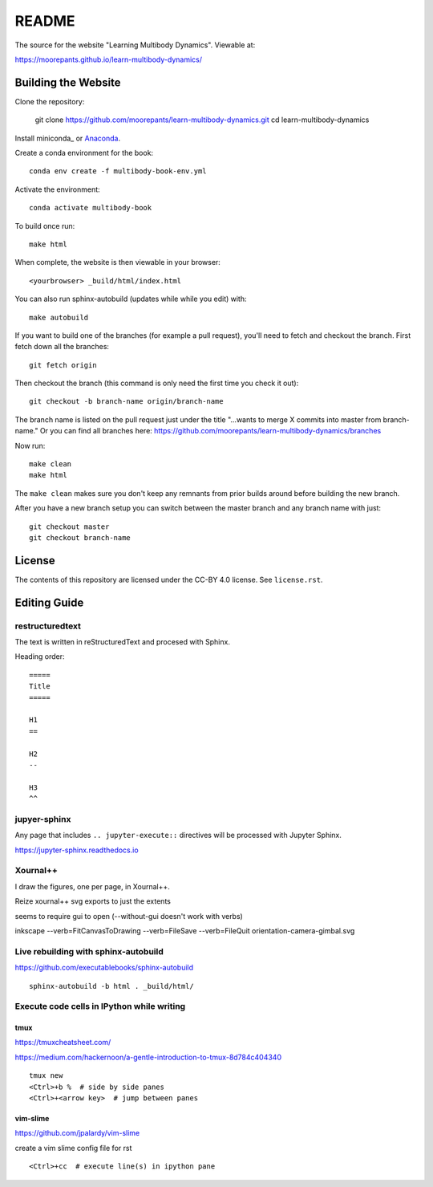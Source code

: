 ======
README
======

The source for the website "Learning Multibody Dynamics". Viewable at:

https://moorepants.github.io/learn-multibody-dynamics/

Building the Website
====================

Clone the repository:

   git clone https://github.com/moorepants/learn-multibody-dynamics.git
   cd learn-multibody-dynamics

Install miniconda_ or Anaconda_.

.. _minconda: https://docs.conda.io/en/latest/miniconda.html
.. _Anaconda: https://www.anaconda.com/products/individual

Create a conda environment for the book::

   conda env create -f multibody-book-env.yml

Activate the environment::

   conda activate multibody-book

To build once run::

   make html

When complete, the website is then viewable in your browser::

   <yourbrowser> _build/html/index.html

You can also run sphinx-autobuild (updates while while you edit) with::

   make autobuild

If you want to build one of the branches (for example a pull request), you'll
need to fetch and checkout the branch. First fetch down all the branches::

   git fetch origin

Then checkout the branch (this command is only need the first time you check it
out)::

   git checkout -b branch-name origin/branch-name

The branch name is listed on the pull request just under the title "...wants to
merge X commits into master from branch-name." Or you can find all branches
here: https://github.com/moorepants/learn-multibody-dynamics/branches

Now run::

   make clean
   make html

The ``make clean`` makes sure you don't keep any remnants from prior builds
around before building the new branch.

After you have a new branch setup you can switch between the master branch and
any branch name with just::

   git checkout master
   git checkout branch-name

License
=======

The contents of this repository are licensed under the CC-BY 4.0 license. See
``license.rst``.

Editing Guide
=============

restructuredtext
----------------

The text is written in reStructuredText and procesed with Sphinx.

Heading order::

   =====
   Title
   =====

   H1
   ==

   H2
   --

   H3
   ^^

jupyer-sphinx
-------------

Any page that includes ``.. jupyter-execute::`` directives will be processed
with Jupyter Sphinx.

https://jupyter-sphinx.readthedocs.io

Xournal++
---------

I draw the figures, one per page, in Xournal++.

Reize xournal++ svg exports to just the extents

seems to require gui to open (--without-gui doesn't work with verbs)

inkscape --verb=FitCanvasToDrawing --verb=FileSave --verb=FileQuit orientation-camera-gimbal.svg

Live rebuilding with sphinx-autobuild
-------------------------------------

https://github.com/executablebooks/sphinx-autobuild

::

   sphinx-autobuild -b html . _build/html/

Execute code cells in IPython while writing
-------------------------------------------

tmux
^^^^

https://tmuxcheatsheet.com/

https://medium.com/hackernoon/a-gentle-introduction-to-tmux-8d784c404340

::

   tmux new
   <Ctrl>+b %  # side by side panes
   <Ctrl>+<arrow key>  # jump between panes

vim-slime
^^^^^^^^^

https://github.com/jpalardy/vim-slime

create a vim slime config file for rst

::

   <Ctrl>+cc  # execute line(s) in ipython pane
